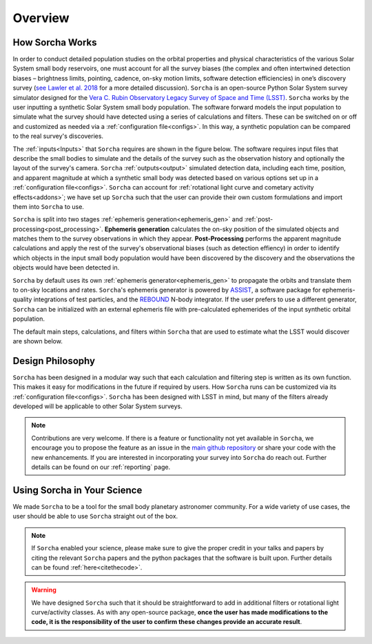 Overview
=================

.. seealso::
   For a more detailed description of ``Sorcha`` and how it works, please see  `Merritt et al. (submitted) <https://www.dropbox.com/scl/fi/secetw7n0a936iynzxmau/sorcha_paper_2025_Jan_submission_version.pdf?rlkey=pbhchiattrw5bna8sfo6ljvto&dl=0>`_  and `Holman et al. (submitted) <https://www.dropbox.com/scl/fi/lz1lmua2s0yf9t9a2gpmm/sorcha_ephemeris_generation_paper.pdf?rlkey=blm9u4zbk0ci1i4lc5yqz8dbs&dl=0>`_.


How Sorcha Works
-------------------------------

In order to conduct detailed population studies on the orbital properties and physical characteristics of the various Solar System small body reservoirs, one must account for all the survey biases (the complex and often intertwined detection biases – brightness limits,
pointing, cadence, on-sky motion limits, software detection efficiencies) in one’s discovery survey (`see Lawler et al. 2018 <https://ui.adsabs.harvard.edu/abs/2018FrASS...5...14L/abstract>`_ for a more detailed discussion). ``Sorcha`` is an open-source Python Solar System survey simulator designed for the `Vera C. Rubin Observatory Legacy Survey of Space and Time (LSST) <https://rubinobservatory.org>`_. ``Sorcha`` works by the user inputting a synthetic Solar System small body population. The software forward models the input population to simulate what the survey should have detected using a series of calculations and filters. These can be switched on or off and customized as needed via a :ref:`configuration file<configs>`. In this way, a synthetic population can be compared to the real survey's discoveries. 

The :ref:`inputs<Inputs>` that ``Sorcha`` requires are shown in the figure below. The software requires input files that describe the small bodies to simulate and the details of the survey such as the observation history and optionally the layout of the survey's camera. ``Sorcha`` :ref:`outputs<output>` simulated detection data, including each time, position, and apparent magnitude at which a synthetic small body was detected based on various options set up in a :ref:`configuration file<configs>`.  ``Sorcha`` can account for :ref:`rotational light curve and cometary activity effects<addons>`; we have set up  ``Sorcha`` such that the user can provide their own custom formulations and import them into ``Sorcha`` to use.


.. image:: images/survey_simulator_flow_chart.png
  :width: 800
  :alt: An overview of the inputs and outputs for Sorcha

``Sorcha`` is split into two stages :ref:`ephemeris generation<ephemeris_gen>` and :ref:`post-processing<post_processing>`. **Ephemeris generation** calculates the on-sky position of the simulated objects and matches them to the survey observations in which they appear. **Post-Processing** performs the apparent magnitude calculations and apply the rest of the survey's observational biases (such as detection effiency) in order to identify which objects in the input small body population would have been discovered by the discovery and the observations the objects would have been detected in.  


``Sorcha`` by default uses its own :ref:`ephemeris generator<ephemeris_gen>` to propagate the orbits and translate them to on-sky locations and rates. ``Sorcha``'s ephemeris generator is powered by `ASSIST  <https://github.com/matthewholman/assist>`_, a software package for ephemeris-quality integrations of test particles, and the `REBOUND <https://rebound.readthedocs.io/en/latest/>`_ N-body integrator.  If the user prefers to use a different generator, ``Sorcha`` can  be initialized with an external ephemeris file with pre-calculated ephemerides of the input synthetic orbital population.  

The default main steps, calculations, and filters within ``Sorcha`` that are used to estimate what the LSST would discover are shown below. 

.. image:: images/workflow.png
  :width: 800
  :alt: An overview of the LSST workflow 


Design Philosophy 
----------------------
``Sorcha``  has been designed in a modular way such that each calculation and filtering step is written as its own function. This makes it easy for modifications in the future if required by users. How ``Sorcha`` runs can be customized via its  :ref:`configuration file<configs>`. ``Sorcha`` has been designed with LSST in mind, but many of the filters already developed will be applicable to other Solar System surveys.  


.. note::
   Contributions are very welcome. If there is a feature or functionality not yet available in ``Sorcha``, we encourage you to propose the feature as an issue in the `main github repository <https://github.com/dirac-institute/sorcha/issues>`_ or share your code with the new enhancements. If you are interested in incorporating your survey into ``Sorcha`` do reach out. Further details can be found on our :ref:`reporting` page.
      
Using Sorcha in Your Science
--------------------------------
We made ``Sorcha`` to be a tool for the small body planetary astronomer community. For a wide variety of use cases, the user should be able to use ``Sorcha`` straight out of the box.

.. note::
    If  ``Sorcha``  enabled your science, please make sure to give the proper credit in your talks and papers by citing the relevant ``Sorcha`` papers and the python packages that the software is built upon. Further details can be found :ref:`here<citethecode>`.

.. warning::
  We have designed ``Sorcha`` such that it should be straightforward to add in additional filters or rotational light curve/activity classes. As with any open-source package, **once the user has made modifications to the code, it is the responsibility of the user to confirm these changes provide an accurate result**.


